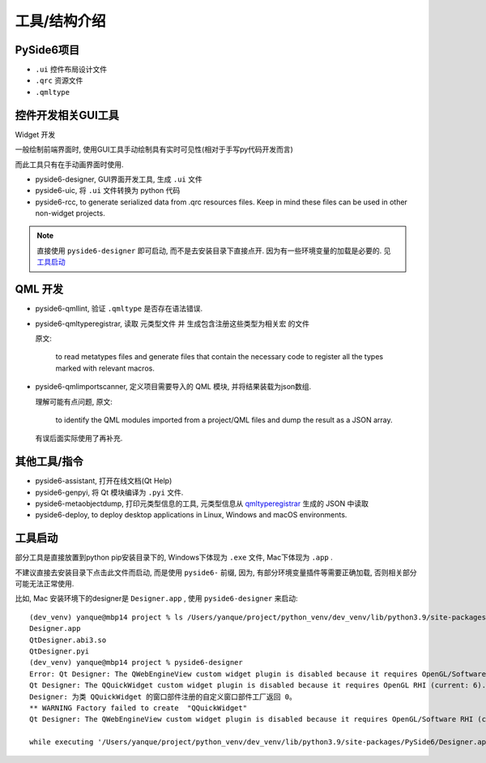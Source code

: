 ============================
工具/结构介绍
============================


.. post:: 2023-02-20 22:06:49
  :tags: python, python三方库, pyside6_more
  :category: 后端
  :author: YanQue
  :location: CD
  :language: zh-cn


PySide6项目
============================

- ``.ui`` 控件布局设计文件
- ``.qrc`` 资源文件
- ``.qmltype``

控件开发相关GUI工具
============================

Widget 开发

一般绘制前端界面时, 使用GUI工具手动绘制具有实时可见性(相对于手写py代码开发而言)

而此工具只有在手动画界面时使用.

- pyside6-designer, GUI界面开发工具, 生成 ``.ui`` 文件
- pyside6-uic, 将 ``.ui`` 文件转换为 python 代码
- pyside6-rcc, to generate serialized data from .qrc resources files.
  Keep in mind these files can be used in other non-widget projects.

.. note::

  直接使用 ``pyside6-designer`` 即可启动, 而不是去安装目录下直接点开. 因为有一些环境变量的加载是必要的. 见 工具启动_

QML 开发
============================



- pyside6-qmllint, 验证 ``.qmltype`` 是否存在语法错误.

.. _qmltyperegistrar:

- pyside6-qmltyperegistrar, 读取 元类型文件 并 生成包含注册这些类型为相关宏 的文件

  原文:

    to read metatypes files and generate files that contain the necessary code
    to register all the types marked with relevant macros.

- pyside6-qmlimportscanner, 定义项目需要导入的 QML 模块, 并将结果装载为json数组.

  理解可能有点问题, 原文:

    to identify the QML modules imported from a project/QML files and
    dump the result as a JSON array.

  有误后面实际使用了再补充.

  .. todo: pyside6-qmlimportscanner

其他工具/指令
============================

- pyside6-assistant, 打开在线文档(Qt Help)
- pyside6-genpyi, 将 Qt 模块编译为 ``.pyi`` 文件.
- pyside6-metaobjectdump, 打印元类型信息的工具, 元类型信息从 qmltyperegistrar_ 生成的 JSON 中读取
- pyside6-deploy, to deploy desktop applications in Linux,
  Windows and macOS environments.

工具启动
============================

部分工具是直接放置到python pip安装目录下的, Windows下体现为 ``.exe`` 文件, Mac下体现为 ``.app`` .

不建议直接去安装目录下点击此文件而启动, 而是使用 ``pyside6-`` 前缀,
因为, 有部分环境变量插件等需要正确加载, 否则相关部分可能无法正常使用.

比如, Mac 安装环境下的designer是 ``Designer.app`` , 使用 ``pyside6-designer`` 来启动::

  (dev_venv) yanque@mbp14 project % ls /Users/yanque/project/python_venv/dev_venv/lib/python3.9/site-packages/PySide6 | grep Design
  Designer.app
  QtDesigner.abi3.so
  QtDesigner.pyi
  (dev_venv) yanque@mbp14 project % pyside6-designer
  Error: Qt Designer: The QWebEngineView custom widget plugin is disabled because it requires OpenGL/Software RHI (current: 6).
  Qt Designer: The QQuickWidget custom widget plugin is disabled because it requires OpenGL RHI (current: 6).
  Designer: 为类 QQuickWidget 的窗口部件注册的自定义窗口部件工厂返回 0。
  ** WARNING Factory failed to create  "QQuickWidget"
  Qt Designer: The QWebEngineView custom widget plugin is disabled because it requires OpenGL/Software RHI (current: 6).

  while executing '/Users/yanque/project/python_venv/dev_venv/lib/python3.9/site-packages/PySide6/Designer.app/Contents/MacOS/Designer'

